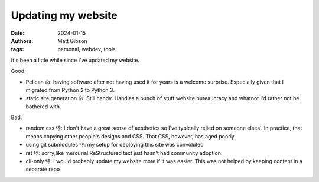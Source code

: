 Updating my website
#################################

:date: 2024-01-15
:authors: Matt Gibson
:tags: personal, webdev, tools


It's been a little while since I've updated my website.

Good:

* Pelican 👍: having software after not having used it for years is a welcome surprise. Especially given that I migrated from Python 2 to Python 3.
* static site generation 👍: Still handy. Handles a bunch of stuff website bureaucracy and whatnot I'd rather not be bothered with. 

Bad:

* random css 👎: I don't have a great sense of aesthetics so I've typically relied on someone elses'. In practice, that means copying other people's designs and CSS. That CSS, however, has aged poorly.
* using git submodules 👎: my setup for deploying this site was convoluted
* rst 👎: sorry,like mercurial ReStructured text just hasn't had community adoption.
* cli-only 👎: I would probably update my website more if it was easier. This was not helped by keeping content in a separate repo 